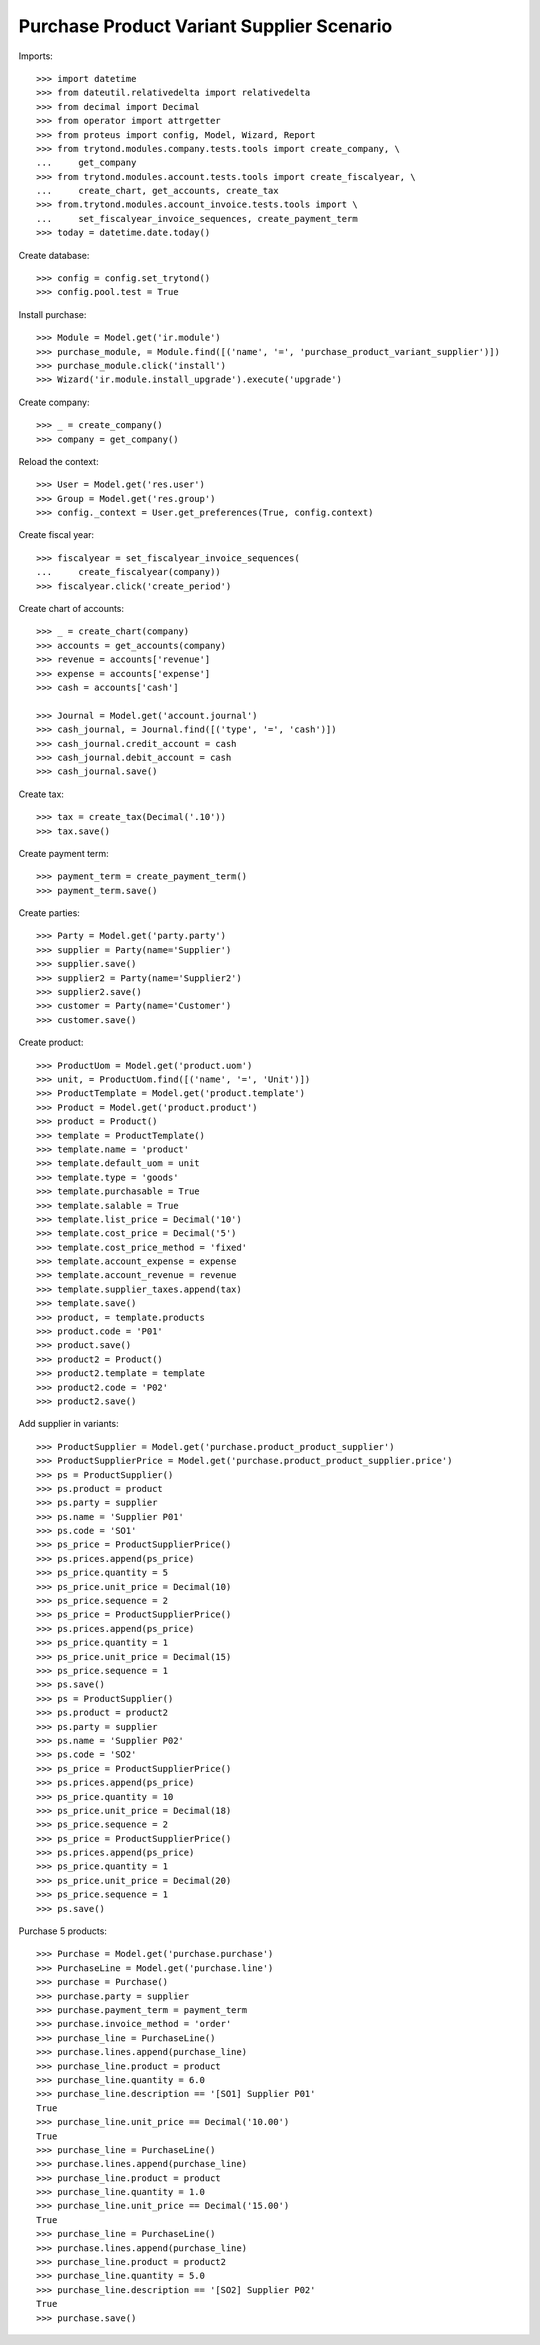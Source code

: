 ==========================================
Purchase Product Variant Supplier Scenario
==========================================

Imports::

    >>> import datetime
    >>> from dateutil.relativedelta import relativedelta
    >>> from decimal import Decimal
    >>> from operator import attrgetter
    >>> from proteus import config, Model, Wizard, Report
    >>> from trytond.modules.company.tests.tools import create_company, \
    ...     get_company
    >>> from trytond.modules.account.tests.tools import create_fiscalyear, \
    ...     create_chart, get_accounts, create_tax
    >>> from.trytond.modules.account_invoice.tests.tools import \
    ...     set_fiscalyear_invoice_sequences, create_payment_term
    >>> today = datetime.date.today()

Create database::

    >>> config = config.set_trytond()
    >>> config.pool.test = True

Install purchase::

    >>> Module = Model.get('ir.module')
    >>> purchase_module, = Module.find([('name', '=', 'purchase_product_variant_supplier')])
    >>> purchase_module.click('install')
    >>> Wizard('ir.module.install_upgrade').execute('upgrade')

Create company::

    >>> _ = create_company()
    >>> company = get_company()

Reload the context::

    >>> User = Model.get('res.user')
    >>> Group = Model.get('res.group')
    >>> config._context = User.get_preferences(True, config.context)

Create fiscal year::

    >>> fiscalyear = set_fiscalyear_invoice_sequences(
    ...     create_fiscalyear(company))
    >>> fiscalyear.click('create_period')

Create chart of accounts::

    >>> _ = create_chart(company)
    >>> accounts = get_accounts(company)
    >>> revenue = accounts['revenue']
    >>> expense = accounts['expense']
    >>> cash = accounts['cash']

    >>> Journal = Model.get('account.journal')
    >>> cash_journal, = Journal.find([('type', '=', 'cash')])
    >>> cash_journal.credit_account = cash
    >>> cash_journal.debit_account = cash
    >>> cash_journal.save()

Create tax::

    >>> tax = create_tax(Decimal('.10'))
    >>> tax.save()

Create payment term::

    >>> payment_term = create_payment_term()
    >>> payment_term.save()

Create parties::

    >>> Party = Model.get('party.party')
    >>> supplier = Party(name='Supplier')
    >>> supplier.save()
    >>> supplier2 = Party(name='Supplier2')
    >>> supplier2.save()
    >>> customer = Party(name='Customer')
    >>> customer.save()

Create product::

    >>> ProductUom = Model.get('product.uom')
    >>> unit, = ProductUom.find([('name', '=', 'Unit')])
    >>> ProductTemplate = Model.get('product.template')
    >>> Product = Model.get('product.product')
    >>> product = Product()
    >>> template = ProductTemplate()
    >>> template.name = 'product'
    >>> template.default_uom = unit
    >>> template.type = 'goods'
    >>> template.purchasable = True
    >>> template.salable = True
    >>> template.list_price = Decimal('10')
    >>> template.cost_price = Decimal('5')
    >>> template.cost_price_method = 'fixed'
    >>> template.account_expense = expense
    >>> template.account_revenue = revenue
    >>> template.supplier_taxes.append(tax)
    >>> template.save()
    >>> product, = template.products
    >>> product.code = 'P01'
    >>> product.save()
    >>> product2 = Product()
    >>> product2.template = template
    >>> product2.code = 'P02'
    >>> product2.save()

Add supplier in variants::

    >>> ProductSupplier = Model.get('purchase.product_product_supplier')
    >>> ProductSupplierPrice = Model.get('purchase.product_product_supplier.price')
    >>> ps = ProductSupplier()
    >>> ps.product = product
    >>> ps.party = supplier
    >>> ps.name = 'Supplier P01'
    >>> ps.code = 'SO1'
    >>> ps_price = ProductSupplierPrice()
    >>> ps.prices.append(ps_price)
    >>> ps_price.quantity = 5
    >>> ps_price.unit_price = Decimal(10)
    >>> ps_price.sequence = 2
    >>> ps_price = ProductSupplierPrice()
    >>> ps.prices.append(ps_price)
    >>> ps_price.quantity = 1
    >>> ps_price.unit_price = Decimal(15)
    >>> ps_price.sequence = 1
    >>> ps.save()
    >>> ps = ProductSupplier()
    >>> ps.product = product2
    >>> ps.party = supplier
    >>> ps.name = 'Supplier P02'
    >>> ps.code = 'SO2'
    >>> ps_price = ProductSupplierPrice()
    >>> ps.prices.append(ps_price)
    >>> ps_price.quantity = 10
    >>> ps_price.unit_price = Decimal(18)
    >>> ps_price.sequence = 2
    >>> ps_price = ProductSupplierPrice()
    >>> ps.prices.append(ps_price)
    >>> ps_price.quantity = 1
    >>> ps_price.unit_price = Decimal(20)
    >>> ps_price.sequence = 1
    >>> ps.save()

Purchase 5 products::

    >>> Purchase = Model.get('purchase.purchase')
    >>> PurchaseLine = Model.get('purchase.line')
    >>> purchase = Purchase()
    >>> purchase.party = supplier
    >>> purchase.payment_term = payment_term
    >>> purchase.invoice_method = 'order'
    >>> purchase_line = PurchaseLine()
    >>> purchase.lines.append(purchase_line)
    >>> purchase_line.product = product
    >>> purchase_line.quantity = 6.0
    >>> purchase_line.description == '[SO1] Supplier P01'
    True
    >>> purchase_line.unit_price == Decimal('10.00')
    True
    >>> purchase_line = PurchaseLine()
    >>> purchase.lines.append(purchase_line)
    >>> purchase_line.product = product
    >>> purchase_line.quantity = 1.0
    >>> purchase_line.unit_price == Decimal('15.00')
    True
    >>> purchase_line = PurchaseLine()
    >>> purchase.lines.append(purchase_line)
    >>> purchase_line.product = product2
    >>> purchase_line.quantity = 5.0
    >>> purchase_line.description == '[SO2] Supplier P02'
    True
    >>> purchase.save()
